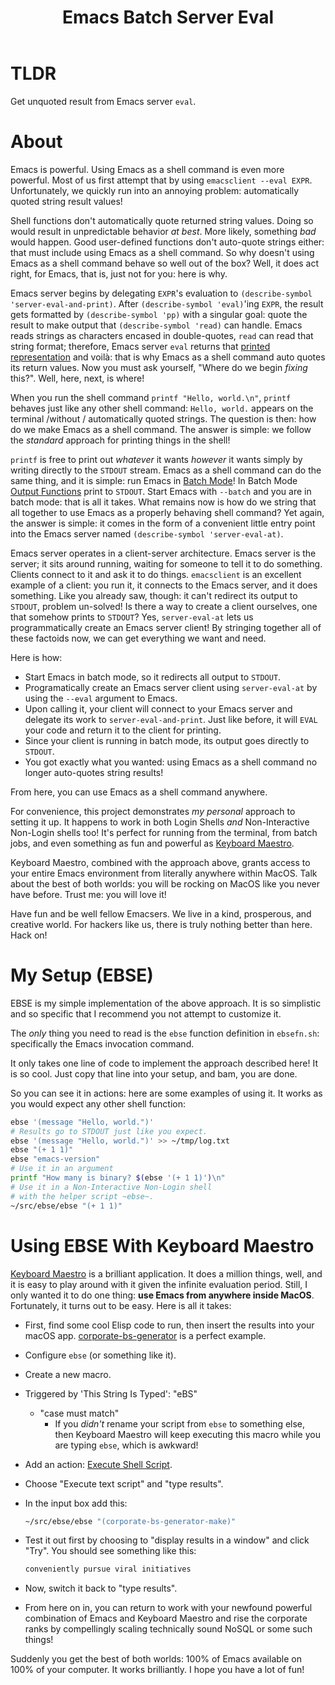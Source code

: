 #+title: Emacs Batch Server Eval

* TLDR

Get unquoted result from Emacs server ~eval~.

* About

Emacs is powerful. Using Emacs as a shell command is even more powerful. Most of us first attempt that by using ~emacsclient --eval EXPR~. Unfortunately, we quickly run into an annoying problem: automatically quoted string result values!

Shell functions don't automatically quote returned string values. Doing so would result in unpredictable behavior /at best/. More likely, something /bad/ would happen. Good user-defined functions don't auto-quote strings either: that must include using Emacs as a shell command. So why doesn't using Emacs as a shell command behave so well out of the box? Well, it does act right, for Emacs, that is, just not for you: here is why.

Emacs server begins by delegating ~EXPR~'s evaluation to ~(describe-symbol 'server-eval-and-print)~. After ~(describe-symbol 'eval)~'ing ~EXPR~, the result gets formatted by ~(describe-symbol 'pp)~ with a singular goal: quote the result to make output that ~(describe-symbol 'read)~ can handle. Emacs reads strings as characters encased in double-quotes, ~read~ can read that string format; therefore, Emacs server ~eval~ returns that [[https://www.gnu.org/software/emacs/manual/html_node/elisp/Printed-Representation.html][printed representation]] and voilà: that is why Emacs as a shell command auto quotes its return values. Now you must ask yourself, "Where do we begin /fixing/ this?". Well, here, next, is where!

When you run the shell command ~printf "Hello, world.\n"~, ~printf~ behaves just like any other shell command: ~Hello, world.~ appears on the terminal /without / automatically quoted strings. The question is then: how do we make Emacs as a shell command.  The answer is simple: we follow the /standard/ approach for printing things in the shell!

~printf~ is free to print out /whatever/ it wants /however/ it wants simply by writing directly to the ~STDOUT~ stream. Emacs as a shell command can do the same thing, and it is simple: run Emacs in [[https://www.gnu.org/software/emacs/manual/html_node/elisp/Batch-Mode.html][Batch Mode]]! In Batch Mode [[https://www.gnu.org/software/emacs/manual/html_node/elisp/Output-Functions.html][Output Functions]] print to ~STDOUT~. Start Emacs with ~--batch~ and you are in batch mode: that is all it takes. What remains now is how do we string that all together to use Emacs as a properly behaving shell command? Yet again, the answer is simple: it comes in the form of a convenient little entry point into the Emacs server named ~(describe-symbol 'server-eval-at)~.

Emacs server operates in a client-server architecture. Emacs server is the server; it sits around running, waiting for someone to tell it to do something. Clients connect to it and ask it to do things. ~emacsclient~ is an excellent example of a client: you run it, it connects to the Emacs server, and it does something.  Like you already saw, though: it can't redirect its output to ~STDOUT~, problem un-solved! Is there a way to create a client ourselves, one that somehow prints to ~STDOUT~? Yes, ~server-eval-at~ lets us programmatically create an Emacs server client! By stringing together all of these factoids now, we can get everything we want and need.

Here is how:
- Start Emacs in batch mode, so it redirects all output to ~STDOUT~.
- Programatically create an Emacs server client using ~server-eval-at~ by using the ~--eval~ argument to Emacs.
- Upon calling it, your client will connect to your Emacs server and delegate its work to ~server-eval-and-print~. Just like before, it will ~EVAL~ your code and return it to the client for printing.
- Since your client is running in batch mode, its output goes directly to ~STDOUT~.
- You got exactly what you wanted: using Emacs as a shell command no longer auto-quotes string results!
From here, you can use Emacs as a shell command anywhere.

For convenience, this project demonstrates /my personal/ approach to setting it up. It happens to work in both Login Shells /and/
Non-Interactive Non-Login shells too! It's perfect for running from the terminal, from batch jobs, and even something as fun and powerful as [[https://www.keyboardmaestro.com/main/][Keyboard Maestro]].

Keyboard Maestro, combined with the approach above, grants access to your entire Emacs environment from literally anywhere within MacOS. Talk about the best of both worlds: you will be rocking on MacOS like you never have before. Trust me: you will love it!

Have fun and be well fellow Emacsers. We live in a kind, prosperous, and creative world. For hackers like us, there is truly nothing better than here. Hack on!

* My Setup (EBSE)

EBSE is my simple implementation of the above approach. It is so simplistic and so specific that I recommend you not attempt to customize it.

The /only/ thing you need to read is the ~ebse~ function definition in ~ebsefn.sh~: specifically the Emacs invocation command.

It only takes one line of code to implement the approach described here! It is so cool. Just copy that line into your setup, and bam, you are done.

So you can see it in actions: here are some examples of using it. It works as you would expect any other shell function:

#+BEGIN_SRC sh
ebse '(message "Hello, world.")'
# Results go to STDOUT just like you expect.
ebse '(message "Hello, world.")' >> ~/tmp/log.txt
ebse "(+ 1 1)"
ebse "emacs-version"
# Use it in an argument
printf "How many is binary? $(ebse '(+ 1 1)')\n"
# Use it in a Non-Interactive Non-Login shell
# with the helper script ~ebse~.
~/src/ebse/ebse "(+ 1 1)"
#+END_SRC

* Using EBSE With Keyboard Maestro

[[https://www.keyboardmaestro.com/main/][Keyboard Maestro]] is a brilliant application. It does a million things, well, and it is easy to play around with it given the infinite evaluation period. Still, I only wanted it to do one thing: *use Emacs from anywhere inside MacOS*. Fortunately, it turns out to be easy. Here is all it takes:

- First, find some cool Elisp code to run, then insert the results into your macOS app. [[https://github.com/grettke/corporate-bs-generator][corporate-bs-generator]] is a perfect example.
- Configure ~ebse~ (or something like it).
- Create a new macro.
- Triggered by 'This String Is Typed': "eBS"
  - "case must match"
    - If you /didn't/ rename your script from ~ebse~ to something else, then Keyboard Maestro will keep executing this macro while you are typing ~ebse~, which is awkward!
- Add an action: [[https://wiki.keyboardmaestro.com/action/Execute_a_Shell_Script][Execute Shell Script]].
- Choose "Execute text script" and "type results".
- In the input box add this:
  #+BEGIN_SRC sh
~/src/ebse/ebse "(corporate-bs-generator-make)"
  #+END_SRC
- Test it out first by choosing to "display results in a window" and click "Try". You should see something like this:
  #+BEGIN_SRC sh
conveniently pursue viral initiatives
  #+END_SRC
- Now, switch it back to "type results".
- From here on in, you can return to work with your newfound powerful combination of Emacs and Keyboard Maestro and rise the corporate ranks by compellingly scaling technically sound NoSQL or some such things!

Suddenly you get the best of both worlds: 100% of Emacs available on 100% of your computer. It works brilliantly. I hope you have a lot of fun!
